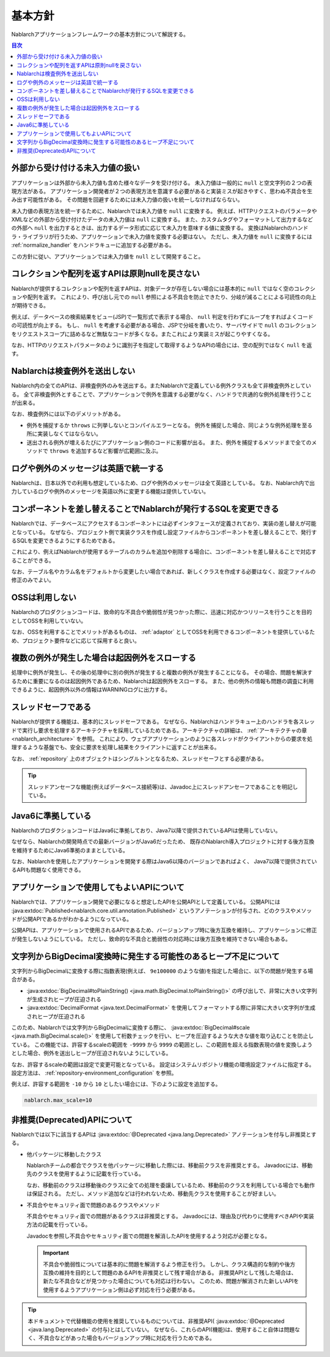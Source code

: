 .. _nablarch_policy:

基本方針
============================

Nablarchアプリケーションフレームワークの基本方針について解説する。

.. contents:: 目次
  :depth: 3
  :local:

.. _nablarch_architecture-no_input:

外部から受け付ける未入力値の扱い
--------------------------------------------------
アプリケーションは外部から未入力値も含めた様々なデータを受け付ける。
未入力値は一般的に ``null`` と空文字列の２つの表現方法がある。
アプリケーション開発者が２つの表現方法を意識する必要があると実装ミスが起きやすく、思わぬ不具合を生み出す可能性がある。
その問題を回避するためには未入力値の扱いを統一しなければならない。

未入力値の表現方法を統一するために、Nablarchでは未入力値を ``null`` に変換する。
例えば、HTTPリクエストのパラメータやXMLなどの外部から受け付けたデータの未入力値は ``null`` に変換する。
また、カスタムタグやフォーマットして出力するなどの外部へ ``null`` を出力するときは、出力するデータ形式に応じて未入力を意味する値に変換する。
変換はNablarchのハンドラ・ライブラリが行うため、アプリケーションで未入力値を変換する必要はない。
ただし、未入力値を ``null`` に変換するには :ref:`normalize_handler` をハンドラキューに追加する必要がある。

この方針に従い、アプリケーションでは未入力値を ``null`` として開発すること。

コレクションや配列を返すAPIは原則nullを戻さない
--------------------------------------------------
Nablarchが提供するコレクションや配列を返すAPIは、対象データが存在しない場合には基本的に ``null`` ではなく空のコレクションや配列を返す。
これにより、呼び出し元での ``null`` 参照による不具合を防止できたり、分岐が減ることによる可読性の向上が期待できる。

例えば、データベースの検索結果をビュー(JSP)で一覧形式で表示する場合、 ``null`` 判定を行わずにループをすればよくコードの可読性が向上する。
もし、 ``null`` を考慮する必要がある場合、JSPで分岐を書いたり、サーバサイドで ``null`` のコレクションをリクエストスコープに詰めるなど無駄なコードが多くなる。またこれにより実装ミスが起こりやすくなる。

なお、HTTPのリクエストパラメータのように識別子を指定して取得するようなAPIの場合には、空の配列ではなく ``null`` を返す。

Nablarchは検査例外を送出しない
--------------------------------------------------
Nablarch内の全てのAPIは、非検査例外のみを送出する。またNablarchで定義している例外クラスも全て非検査例外としている。
全て非検査例外とすることで、アプリケーションで例外を意識する必要がなく、ハンドラで共通的な例外処理を行うことが出来る。

なお、検査例外には以下のデメリットがある。

* 例外を捕捉するか ``throws`` に列挙しないとコンパイルエラーとなる。
  例外を捕捉した場合、同じような例外処理を至る所に実装しなくてはならない。
  
* 送出される例外が増えるたびにアプリケーション側のコードに影響が出る。
  また、例外を捕捉するメソッドまで全てのメソッドで ``throws`` を追加するなど影響が広範囲に及ぶ。

ログや例外のメッセージは英語で統一する
--------------------------------------------------
Nablarchは、日本以外での利用も想定しているため、ログや例外のメッセージは全て英語としている。
なお、Nablarch内で出力しているログや例外のメッセージを英語以外に変更する機能は提供していない。
  
コンポーネントを差し替えることでNablarchが発行するSQLを変更できる
----------------------------------------------------------------------------
Nablarchでは、データベースにアクセスするコンポーネントには必ずインタフェースが定義されており、実装の差し替えが可能となっている。
なぜなら、プロジェクト側で実装クラスを作成し設定ファイルからコンポーネントを差し替えることで、発行するSQLを変更できるようにするためである。

これにより、例えばNablarchが使用するテーブルのカラムを追加や削除する場合に、コンポーネントを差し替えることで対応することができる。

なお、テーブル名やカラム名をデフォルトから変更したい場合であれば、新しくクラスを作成する必要はなく、設定ファイルの修正のみでよい。

OSSは利用しない
--------------------------------------------------
Nablarchのプロダクションコードは、致命的な不具合や脆弱性が見つかった際に、迅速に対応かつリリースを行うことを目的としてOSSを利用していない。

なお、OSSを利用することでメリットがあるものは、 :ref:`adaptor` としてOSSを利用できるコンポーネントを提供しているため、プロジェクト要件などに応じて採用すると良い。

複数の例外が発生した場合は起因例外をスローする
--------------------------------------------------
処理中に例外が発生し、その後の処理中に別の例外が発生すると複数の例外が発生することになる。
その場合、問題を解決するために重要になるのは起因例外であるため、Nablarchは起因例外をスローする。
また、他の例外の情報も問題の調査に利用できるように、起因例外以外の情報はWARNINGログに出力する。

スレッドセーフである
--------------------------------------------------
Nablarchが提供する機能は、基本的にスレッドセーフである。
なぜなら、Nablarchはハンドラキュー上のハンドラを各スレッドで実行し要求を処理するアーキテクチャを採用しているためである。アーキテクチャの詳細は、 :ref:`アーキテクチャの章 <nablarch_architecture>` を参照。
これにより、ウェブアプリケーションのように各スレッドがクライアントからの要求を処理するような基盤でも、安全に要求を処理し結果をクライアントに返すことが出来る。

なお、 :ref:`repository` 上のオブジェクトはシングルトンとなるため、スレッドセーフとする必要がある。

.. tip::

  スレッドアンセーフな機能(例えばデータベース接続等)は、Javadoc上にスレッドアンセーフであることを明記している。

Java6に準拠している
--------------------------------------------------
NablarchのプロダクションコードはJava6に準拠しており、Java7以降で提供されているAPIは使用していない。

なぜなら、Nablarchの開発時点での最新バージョンがJava6だったため、
既存のNablarch導入プロジェクトに対する後方互換を維持するためにJava6準拠のままとしている。

なお、Nablarchを使用したアプリケーションを開発する際はJava6以降のバージョンであればよく、
Java7以降で提供されているAPIも問題なく使用できる。

.. _nablarch_architecture-backward_compatible:

アプリケーションで使用してもよいAPIについて
--------------------------------------------------

Nablarchでは、アプリケーション開発で必要になると想定したAPIを公開APIとして定義している。
公開APIには :java:extdoc:`Published<nablarch.core.util.annotation.Published>` というアノテーションが付与され、どのクラスやメソッドが公開APIであるかがわかるようになっている。

公開APIは、アプリケーションで使用されるAPIであるため、バージョンアップ時に後方互換を維持し、アプリケーションに修正が発生しないようにしている。
ただし、致命的な不具合と脆弱性の対応時には後方互換を維持できない場合もある。

文字列からBigDecimal変換時に発生する可能性のあるヒープ不足について
------------------------------------------------------------------
文字列からBigDecimalに変換する際に指数表現(例えば、 ``9e100000`` のような値)を指定した場合に、以下の問題が発生する場合がある。

* :java:extdoc:`BigDecimal#toPlainString() <java.math.BigDecimal.toPlainString()>` の呼び出しで、非常に大きい文字列が生成されヒープが圧迫される
* :java:extdoc:`DecimalFormat <java.text.DecimalFormat>` を使用してフォーマットする際に非常に大きい文字列が生成されヒープが圧迫される

このため、Nablarchでは文字列からBigDecimalに変換する際に、 :java:extdoc:`BigDecimal#scale <java.math.BigDecimal.scale()>` 
を使用して桁数チェックを行い、ヒープを圧迫するような大きな値を取り込むことを防止している。
この機能では、許容するscaleの範囲を ``-9999`` から ``9999`` の範囲とし、この範囲を超える指数表現の値を変換しようとした場合、例外を送出しヒープが圧迫されないようにしている。

なお、許容するscaleの範囲は設定で変更可能となっている。
設定はシステムリポジトリ機能の環境設定ファイルに指定する。
設定方法は、 :ref:`repository-environment_configuration` を参照。

例えば、許容する範囲を ``-10`` から ``10`` としたい場合には、下のように設定を追加する。

.. code-block:: properties

  nablarch.max_scale=10

非推奨(Deprecated)APIについて
------------------------------------------------------------------
Nablarchでは以下に該当するAPIは :java:extdoc:`@Deprecated <java.lang.Deprecated>` アノテーションを付与し非推奨とする。

* 他パッケージに移動したクラス

  Nablarchチームの都合でクラスを他パッケージに移動した際には、移動前クラスを非推奨とする。
  Javadocには、移動先のクラスを使用するように記載を行っている。

  なお、移動前のクラスは移動後のクラスに全ての処理を委譲しているため、移動前のクラスを利用している場合でも動作は保証される。
  ただし、メソッド追加などは行われないため、移動先クラスを使用することが好ましい。

* 不具合やセキュリティ面で問題のあるクラスやメソッド

  不具合やセキュリティ面での問題があるクラスは非推奨とする。
  Javadocには、理由及び代わりに使用すべきAPIや実装方法の記載を行っている。

  Javadocを参照し不具合やセキュリティ面での問題を解消したAPIを使用するよう対応が必要となる。

  .. important::

   不具合や脆弱性については基本的に問題を解消するよう修正を行う。
   しかし、クラス構造的な制約や後方互換の維持を目的として問題のあるAPIを非推奨として残す場合がある。
   非推奨APIとして残した場合は、新たな不具合などが見つかった場合についても対応は行わない。
   このため、問題が解消された新しいAPIを使用するようアプリケーション側は必ず対応を行う必要がある。

.. tip::

  本ドキュメントで代替機能の使用を推奨しているものについては、非推奨API( :java:extdoc:`@Deprecated <java.lang.Deprecated>` の付与)とはしていない。
  なぜなら、これらのAPI(機能)は、使用すること自体は問題なく、不具合などがあった場合もバージョンアップ時に対応を行うためである。
  

